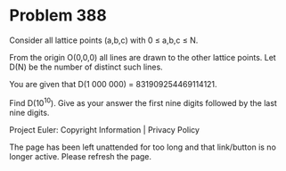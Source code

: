 *   Problem 388

   Consider all lattice points (a,b,c) with 0 ≤ a,b,c ≤ N.

   From the origin O(0,0,0) all lines are drawn to the other lattice points.
   Let D(N) be the number of distinct such lines.

   You are given that D(1 000 000) = 831909254469114121.

   Find D(10^10). Give as your answer the first nine digits followed by the
   last nine digits.

   Project Euler: Copyright Information | Privacy Policy

   The page has been left unattended for too long and that link/button is no
   longer active. Please refresh the page.
